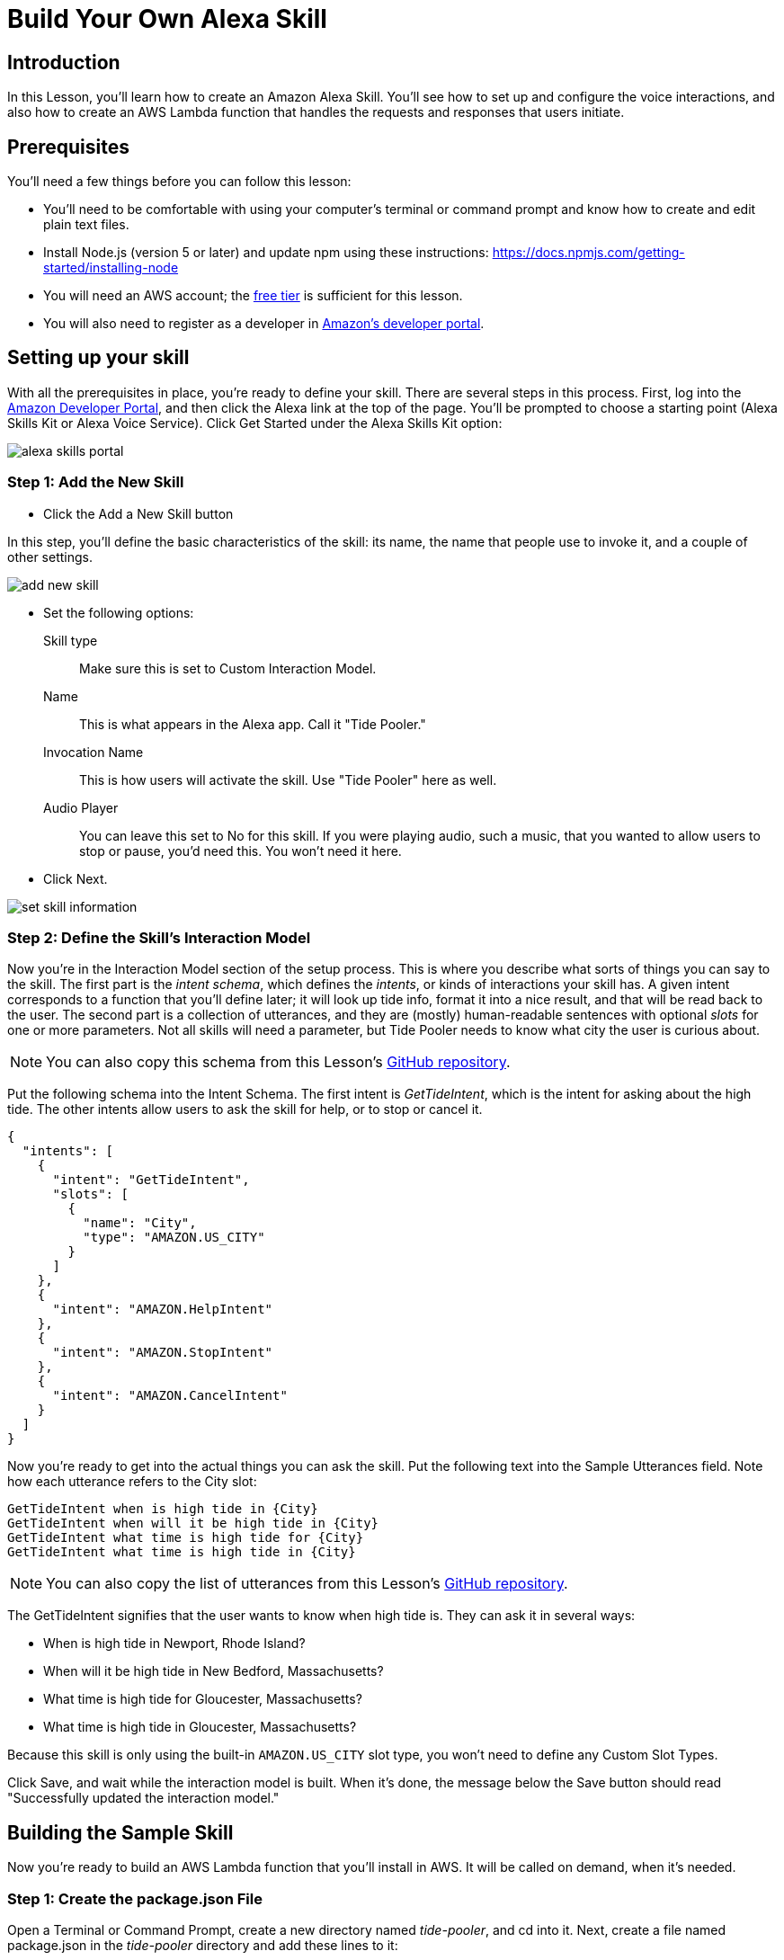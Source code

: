 
= Build Your Own Alexa Skill

== Introduction

In this Lesson, you'll learn how to create an Amazon Alexa Skill. You'll see how to set up and configure the voice interactions, and also how to create an AWS Lambda function that handles the requests and responses that users initiate.

== Prerequisites

You'll need a few things before you can follow this lesson:

* You'll need to be comfortable with using your computer's terminal or command prompt and know how to create and edit plain text files.

////
* Install Git on your computer.
macOS::: you can get Git by  installing Xcode or its command line tools. Type `xcode-select --install` in a Terminal window, and macOS should prompt you to install the command line tools. If not, you may need to install Xcode first.
Windows::: You can install Git for Windows from here: https://git-scm.com/download/win
Linux::: You can install Git from your package repository. For example, on Ubuntu, `apt-get install git` will do the trick.
////

* Install Node.js (version 5 or later)  and update npm using these instructions: https://docs.npmjs.com/getting-started/installing-node
* You will need an AWS account; the https://aws.amazon.com/free/[free tier] is sufficient for this lesson.
* You will also need to register as a developer in https://developer.amazon.com/[Amazon's developer portal].

== Setting up your skill

With all the prerequisites in place, you're ready to define your skill. There are several steps in this process. First, log into the https://developer.amazon.com[Amazon Developer Portal], and then click the Alexa link at the top of the page. You'll be prompted to choose a starting point (Alexa Skills Kit or Alexa Voice Service). Click Get Started under the Alexa Skills Kit option:

image::images/alexa-skills-portal.png[]


=== Step 1: Add the New Skill

* Click the Add a New Skill button

In this step, you'll define the basic characteristics of the skill: its name, the name that people use to invoke it, and a couple of other settings.

image::images/add-new-skill.png[]

* Set the following options:
Skill type::: Make sure this is set to Custom Interaction Model.
Name::: This is what appears in the Alexa app. Call it "Tide Pooler."
Invocation Name::: This is how users will activate the skill. Use "Tide Pooler" here as well.
Audio Player::: You can leave this set to No for this skill. If you were playing audio, such a music, that you wanted to allow users to stop or pause, you'd need this. You won't need it here.
* Click Next.

image::images/set-skill-information.png[]

=== Step 2: Define the Skill's Interaction Model

Now you're in the Interaction Model section of the setup process. This is where you describe what sorts of things you can say to the skill. The first part is the _intent schema_, which defines the _intents_, or kinds of interactions your skill has. A given intent  corresponds to a function that you'll define later; it will look up tide info, format it into a nice result, and that will be read back to the user. The second part is a collection of utterances, and they are (mostly) human-readable sentences with optional _slots_ for one or more parameters. Not all skills will need a parameter, but Tide Pooler needs to know what city the user is curious about.

NOTE: You can also copy this schema from this Lesson's https://github.com/oreillymedia/hello-alexa/blob/master/config/intents.json[GitHub repository].

Put the following schema into the Intent Schema. The first intent is _GetTideIntent_, which is the intent for asking about the high tide. The other intents allow users to ask the skill for help, or to stop or cancel it.

----
{
  "intents": [
    {
      "intent": "GetTideIntent",
      "slots": [
        {
          "name": "City",
          "type": "AMAZON.US_CITY"
        }
      ]
    },
    {
      "intent": "AMAZON.HelpIntent"
    },
    {
      "intent": "AMAZON.StopIntent"
    },
    {
      "intent": "AMAZON.CancelIntent"
    }
  ]
}
----

Now you're ready to get into the actual things you can ask the skill. Put the following text into the Sample Utterances field. Note how each utterance refers to the City slot:

    GetTideIntent when is high tide in {City}
    GetTideIntent when will it be high tide in {City}
    GetTideIntent what time is high tide for {City}
    GetTideIntent what time is high tide in {City}

NOTE: You can also copy the list of utterances from this Lesson's https://github.com/oreillymedia/hello-alexa/blob/master/config/utterances.txt[GitHub repository].

The GetTideIntent signifies that the user wants to know when high tide is. They can ask it in several ways:

* When is high tide in Newport, Rhode Island?
* When will it be high tide in New Bedford, Massachusetts?
* What time is high tide for Gloucester, Massachusetts?
* What time is high tide in Gloucester, Massachusetts?

Because this skill is only using the built-in `AMAZON.US_CITY` slot type, you won't need to define any Custom Slot Types.

Click Save, and wait while the interaction model is built. When it's done, the message below the Save button should read "Successfully updated the interaction model."

== Building the Sample Skill

Now you're ready to build an AWS Lambda function that you'll install in AWS. It will be called on demand, when it's needed.

=== Step 1: Create the package.json File

Open a Terminal or Command Prompt, create a new directory named _tide-pooler_, and cd into it. Next, create a file named package.json in the _tide-pooler_ directory and add these lines to it:

    {
      "name": "tide-pooler",
      "version": "1.0.0",
      "description": "",
      "main": "index.js",
      "dependencies": {
        "alexa-sdk": "^1.0.5",
        "dotenv": "^2.0.0",
        "node-lambda": "^0.8.9"
      }
    }

Save the file, and in your terminal or command prompt, run this command to pull down all the dependencies you need for your skill: `npm install`. Now you should see a _node_modules_ directory alongside the package.json file:

    $ ls -l
    total 8
    drwxr-xr-x  40 bjepson  staff  1360 Sep  9 15:28 node_modules
    -rw-r--r--   1 bjepson  staff   197 Sep  9 15:28 package.json

=== Step 2: Create the JavaScript Handlers

Next, create a file named _index.js_, and put the following code in it:

NOTE: You can also copy this file from this Lesson's https://github.com/oreillymedia/hello-alexa/blob/master/index.js[GitHub repository].

----
'use strict';

var Alexa = require('alexa-sdk'); // <1>

require('dotenv').config(); // <2>

var SKILL_NAME = 'Tide Pooler'; // <3>

exports.handler = function(event, context, callback) { // <4>
    var alexa = Alexa.handler(event, context);
    alexa.APP_ID = APP_ID;
    alexa.registerHandlers(handlers);
    alexa.execute();
};

var handlers = {
    'LaunchRequest': function () { // <5>
        this.emit('AMAZON.HelpIntent');
    },
    'GetTideIntent': function () {
        var citySlot = this.event.request.intent.slots.City; // <6>
        var cityName;
        if (citySlot && citySlot.value) { // <7>
            cityName = citySlot.value;

            var cardTitle = SKILL_NAME + " High Tide For - " + cityName; // <8>
            var time = "5:00pm";
            var speechOutput = "It will be high tide in " +
                               cityName + " at " + time;
            this.emit(':tellWithCard', speechOutput, SKILL_NAME, // <9>
                      cardTitle, time);

          } else { // <10>
            var speechOutput =
                'I\'m sorry, I don\'t know when high tide is for that location';
            this.emit(':tell', speechOutput);
          }
    },
    'AMAZON.HelpIntent': function () { // <11>
        var speechOutput = "You can say when is high tide in city name, or, " +
                           "you can say exit... What can I help you with?";
        var reprompt = "What can I help you with?";
        this.emit(':ask', speechOutput, reprompt);
    },
    'AMAZON.CancelIntent': function () { // <12>
        this.emit(':tell', 'Goodbye!');
    },
    'AMAZON.StopIntent': function () {
        this.emit(':tell', 'Goodbye!');
    }
};
----

<1> This brings in the Node.js Alexa SDK. When you upload this function to AWS Lambda, you'll be sending a zip file that includes _index.js_ as well as the _node_modules_ directory, which includes the Alexa SDK and many other dependencies.

<2> The _dotenv_ module is a helper utility that will pull in the code from the .env file, which you'll create later. This file will contain your AWS API and app keys.

<3> You'll use the name of the skill in various places, so it's in a handy variable here.

<4> This function sets things up so that all requests are routed to the appropriate handlers, defined next.

<5> `LaunchRequest` is called if the skill is invoked without a command. Since you need a city name to do anything, this handler just calls the help handler.

<6> Inside the handler for the GetTideIntent, the code tries to obtain the city the user asked about.

<7> If there was indeed a city in the request, and it has a name, the handler can do its job.

<8> Here, the handler creates three strings: one for the card title (which will be displayed in the Alexa app), another for the high tide time (hardcoded for now), and the speech output that Alexa will speak to the user.

<9> This causes Alexa to speak her response, and to display a card in the user's Alexa app.

<10> If the handler couldn't discern a city name, Alexa will ask the user to try again.

<11> This causes Alexa to speak the help text for this skill.

<12> These last two handlers take care of a user stopping or cancelling the skill. In most skills, these will have the same behavior. See https://developer.amazon.com/public/solutions/alexa/alexa-skills-kit/docs/implementing-the-built-in-intents[Implementing the Built-in Intents] for more information.

////
* Clone this repository
* run `npm install`
////

=== Step 3: Set up Your API Keys

Create a file called `.env` to store all the various keys you'll need. For now, you'll just need your App Id. Return to https://developer.amazon.com, sign in, and then click the Alexa link. Click the Get Started link under Alexa Skills Kit, and choose Tide Pooler from the list of skills. You should see the application id; copy that value into the _.env_ file as shown, replacing `<your app id>` with the app ID from Amazon:

```
APP_ID=<your app id>
```

In your program, you'll refer to this as `process.env.APP_ID`.

NOTE: If you are putting this into a Git repo, you should be sure to add a line for the `.env` file to your `.gitignore` file so that you don't accidentally check your keys into a public repository, which would be bad!

Now you need to zip up everything in the folder into a zip file called _hello-alexa.zip_. Using the command line version of zip, run this command:

----
zip -r hello-alexa.zip index.js package.json .env node_modules
----

== Deploy the Lambda Function

Next, sign into the https://aws.amazon.com/console/[AWS Console]. Click Lambda from the list of services. Then:

* In the upper right, click the menu to the right of your name, and make sure your availability zone is set to N. Virginia, as this is the only zone with support for Alexa Skills:

image::images/availability-zones.png[]

* Next, click Get Started Now. You'll be prompted to choose a Blueprint. Scroll down to the bottom of the screen and click Skip.

image::images/select-blueprint.png[]

* Now you're prompted to configure the trigger for this function. Click the dotted shape to the left of Lambda, and choose Alexa Skills Kit, then click Next:

image::images/configure-triggers.png[]

* On the next screen, configure your function as follows:
Name::: Call it TidePooler
Description::: Give it a short description like "High Tide Lookup".
Runtime::: Leave this set at Node.js 4.3
Code Entry Type::: Select Upload a Zip File from the menu.

image::images/configure-function.png[]

* Click the Upload button, and select the _hello-alexa.zip_ file you created earlier. Scroll down, and under Role, select Create a New Custom Role. The IAM manager will open in a new tab. Make sure Create a New IAM Role is selected, and that the Role Name is lambda_basic_execution. Click Allow to create the role and you'll return to the previous tab.

image::images/new_role.png[]

* Leave the other values at their defaults, scroll down, and click Next. You'll be prompted to review your function, as shown here:

image::images/review_function.png[]

* Click Create Function, and you'll be taken to the AWS dashboard page for the function. The Lambda function's ARN will appear in the upper right, and begins with _arn:aws:lambda:us-east_. Copy the entire ARN. You will need it in the next step.

== Connect the Alexa Skill to the Lambda function

Return to https://developer.amazon.com, sign in, and then click the Alexa link. Click the Get Started link under Alexa Skills Kit, and choose Tide Pooler from the list of skills. Click Configuration from the list on the left, then:

* Under the Endpoint section, choose Lambda ARN.

* Paste your Lambda function's ARN into the field.

image::images/connect-lambda.png[]

* Leave Account Linking set to No, and click Next. You'll be taken to the service simulator.

Now you're ready to test the skill.  Scroll down to the Enter Utterance field, and type in a supported utterance, such as "When is high tide in Boston?" Click Ask Tide Pooler, and you should see the JSON for both the request and response appear in the text fields below. You can click the Play button to the right of the Listen label to hear the response:

image::images/test-skill.png[]

=== Where Next?

There is a lot more you can do from here. The most obvious upgrade is to actually look up high tide information by calling a web service like the Weather Underground API. Right now, Alexa is just telling us that high tide is always at 5pm.

One thing you didn't learn how to do was test this on your own Amazon Echo.  To do this, you'll need to register your device for testing, among other things. See https://developer.amazon.com/public/solutions/alexa/alexa-skills-kit/docs/testing-an-alexa-skill[Testing a Custom Skill] for more details.

What if you don't have an Amazon Echo? You could build your own with the $35 Rapsberry Pi: https://www.raspberrypi.org/blog/amazon-echo-homebrew-version/

=== Testing Locally

You might get tired of having to upload a zip file every time you want to test. To test locally, you can install https://www.npmjs.com/package/lambda-local[lambda-local], which allows you to send a JSON file containing a request to a Lambda function.

Install it according to the instructions, then create a file called _event-sample.js_ with the following contents:

----
module.exports = {
  "session": {
    "application": {
      "applicationId": "TEST"
    },
    "user": {
      "userId": "Anonymous"
    }
  },
  "request": {
    "type": "IntentRequest",
    "intent": {
      "name": "GetTideIntent",
      "slots": {
        "City": {
          "name": "City",
          "value": "Boston"
        }
      }
    }
  }
}
----

NOTE: You can also copy this file from this Lesson's https://github.com/oreillymedia/hello-alexa/blob/master/event-sample.js[GitHub repository].

Save that in the same folder as _index.js_, and test it with this command:

----
lambda-local -l index.js -h handler -e event-sample.js
----

In the output, you'll see the response that would have been spoken:

----
{
  "version": "1.0",
  "response": {
    "outputSpeech": {
      "type": "SSML",
      "ssml": "<speak> It will be high tide in Boston at 5:00pm </speak>"
    },
    "shouldEndSession": true,
    "card": {
      "type": "Simple",
      "title": "Tide Pooler",
      "content": "Tide Pooler High Tide For - Boston"
    }
  },
  "sessionAttributes": {}
}
----

